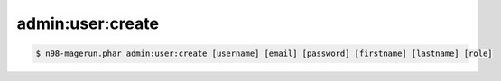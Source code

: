 admin:user:create
=================

.. code-block:: sh

   $ n98-magerun.phar admin:user:create [username] [email] [password] [firstname] [lastname] [role]

